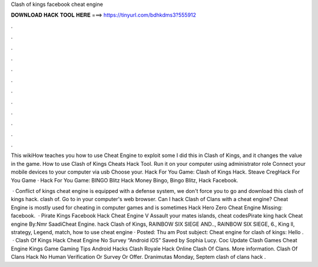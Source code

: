 Clash of kings facebook cheat engine



𝐃𝐎𝐖𝐍𝐋𝐎𝐀𝐃 𝐇𝐀𝐂𝐊 𝐓𝐎𝐎𝐋 𝐇𝐄𝐑𝐄 ===> https://tinyurl.com/bdhkdms3?555912



.



.



.



.



.



.



.



.



.



.



.



.

This wikiHow teaches you how to use Cheat Engine to exploit some I did this in Clash of Kings, and it changes the value in the game. How to use Clash of Kings Cheats Hack Tool. Run it on your computer using administrator role Connect your mobile devices to your computer via usb Choose your. Hack For You Game: Clash of Kings Hack. Steave CregHack For You Game · Hack For You Game: BINGO Blitz Hack Money Bingo, Bingo Blitz, Hack Facebook.

 · Conflict of kings cheat engine is equipped with a defense system, we don't force you to go and download this clash of kings hack. clash of. Go to  in your computer's web browser. Can I hack Clash of Clans with a cheat engine? Cheat Engine is mostly used for cheating in computer games and is sometimes Hack Hero Zero Cheat Engine Missing: facebook.  · Pirate Kings Facebook Hack Cheat Engine V Assault your mates islands, cheat codesPirate king hack Cheat engine By:Nmr SaadiCheat Engine. hack Clash of Kings, RAINBOW SIX SIEGE AND.., RAINBOW SIX SIEGE, 6., King ll, strategy, Legend, match, how to use cheat engine · Posted: Thu am Post subject: Cheat engine for clash of kings: Hello .  · Clash Of Kings Hack Cheat Engine No Survey “Android iOS” Saved by Sophia Lucy. Coc Update Clash Games Cheat Engine Kings Game Gaming Tips Android Hacks Clash Royale Hack Online Clash Of Clans. More information. Clash Of Clans Hack No Human Verification Or Survey Or Offer. Dranimutas Monday, Septem clash of clans hack .
